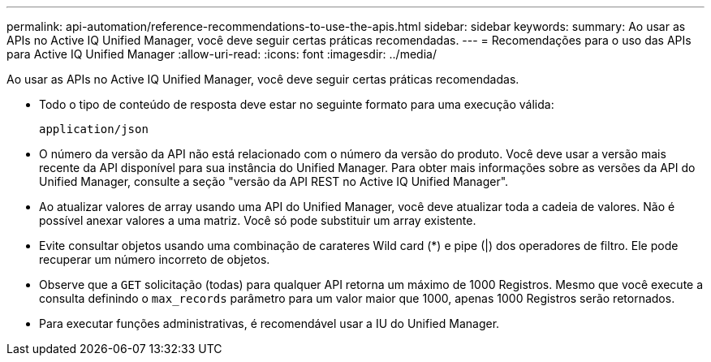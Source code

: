 ---
permalink: api-automation/reference-recommendations-to-use-the-apis.html 
sidebar: sidebar 
keywords:  
summary: Ao usar as APIs no Active IQ Unified Manager, você deve seguir certas práticas recomendadas. 
---
= Recomendações para o uso das APIs para Active IQ Unified Manager
:allow-uri-read: 
:icons: font
:imagesdir: ../media/


[role="lead"]
Ao usar as APIs no Active IQ Unified Manager, você deve seguir certas práticas recomendadas.

* Todo o tipo de conteúdo de resposta deve estar no seguinte formato para uma execução válida:
+
[listing]
----
application/json
----
* O número da versão da API não está relacionado com o número da versão do produto. Você deve usar a versão mais recente da API disponível para sua instância do Unified Manager. Para obter mais informações sobre as versões da API do Unified Manager, consulte a seção "versão da API REST no Active IQ Unified Manager".
* Ao atualizar valores de array usando uma API do Unified Manager, você deve atualizar toda a cadeia de valores. Não é possível anexar valores a uma matriz. Você só pode substituir um array existente.
* Evite consultar objetos usando uma combinação de carateres Wild card (*) e pipe (|) dos operadores de filtro. Ele pode recuperar um número incorreto de objetos.
* Observe que a `GET` solicitação (todas) para qualquer API retorna um máximo de 1000 Registros. Mesmo que você execute a consulta definindo o `max_records` parâmetro para um valor maior que 1000, apenas 1000 Registros serão retornados.
* Para executar funções administrativas, é recomendável usar a IU do Unified Manager.

